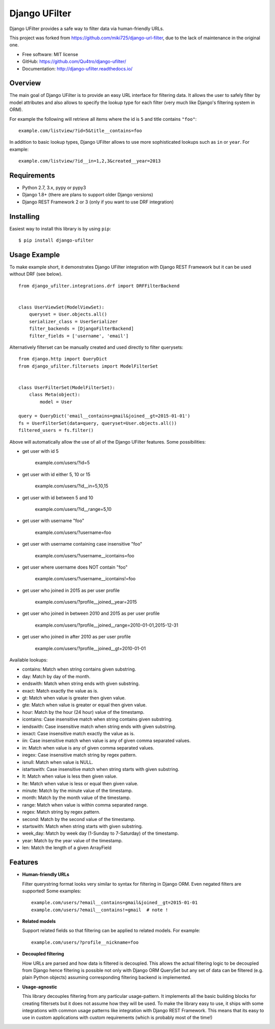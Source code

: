=================
Django UFilter
=================

.. image:: https://badge.fury.io/py/django-ufilter.svg
   :target: http://badge.fury.io/py/django-ufilter
.. image:: https://readthedocs.org/projects/django-ufilter/badge/?version=latest
   :target: http://django-ufilter.readthedocs.io/en/latest/?badge=latest

Django UFilter provides a safe way to filter data via human-friendly URLs.

This project was forked from https://github.com/miki725/django-url-filter, due to the lack of maintenance in the original one.

* Free software: MIT license
* GitHub: https://github.com/Qu4tro/django-ufilter/
* Documentation: http://django-ufilter.readthedocs.io/

Overview
--------

The main goal of Django UFilter is to provide an easy URL interface
for filtering data. It allows the user to safely filter by model
attributes and also allows to specify the lookup type for each filter
(very much like Django's filtering system in ORM).

For example the following will retrieve all items where the id is
``5`` and title contains ``"foo"``::

    example.com/listview/?id=5&title__contains=foo

In addition to basic lookup types, Django UFilter allows to
use more sophisticated lookups such as ``in`` or ``year``.
For example::

    example.com/listview/?id__in=1,2,3&created__year=2013

Requirements
------------

* Python 2.7, 3.x, pypy or pypy3
* Django 1.8+ (there are plans to support older Django versions)
* Django REST Framework 2 or 3 (only if you want to use DRF integration)

Installing
----------

Easiest way to install this library is by using ``pip``::

    $ pip install django-ufilter

Usage Example
-------------

To make example short, it demonstrates Django UFilter integration
with Django REST Framework but it can be used without DRF (see below).

::

  from django_ufilter.integrations.drf import DRFFilterBackend


  class UserViewSet(ModelViewSet):
      queryset = User.objects.all()
      serializer_class = UserSerializer
      filter_backends = [DjangoFilterBackend]
      filter_fields = ['username', 'email']

Alternatively filterset can be manually created and used directly
to filter querysets::

  from django.http import QueryDict
  from django_ufilter.filtersets import ModelFilterSet


  class UserFilterSet(ModelFilterSet):
      class Meta(object):
          model = User

  query = QueryDict('email__contains=gmail&joined__gt=2015-01-01')
  fs = UserFilterSet(data=query, queryset=User.objects.all())
  filtered_users = fs.filter()

Above will automatically allow the use of all of the Django UFilter features.
Some possibilities:

* get user with id 5

    example.com/users/?id=5

* get user with id either 5, 10 or 15

    example.com/users/?id__in=5,10,15

* get user with id between 5 and 10

    example.com/users/?id__range=5,10

* get user with username "foo"

    example.com/users/?username=foo

* get user with username containing case insensitive "foo"

    example.com/users/?username__icontains=foo

* get user where username does NOT contain "foo"

    example.com/users/?username__icontains!=foo

* get user who joined in 2015 as per user profile

    example.com/users/?profile__joined__year=2015

* get user who joined in between 2010 and 2015 as per user profile

    example.com/users/?profile__joined__range=2010-01-01,2015-12-31

* get user who joined in after 2010 as per user profile

    example.com/users/?profile__joined__gt=2010-01-01

Available lookups:

* contains: Match when string contains given substring.
* day: Match by day of the month.
* endswith: Match when string ends with given substring.
* exact: Match exactly the value as is.
* gt: Match when value is greater then given value.
* gte: Match when value is greater or equal then given value.
* hour: Match by the hour (24 hour) value of the timestamp.
* icontains: Case insensitive match when string contains given substring.
* iendswith: Case insensitive match when string ends with given substring.
* iexact: Case insensitive match exactly the value as is.
* iin: Case insensitive match when value is any of given comma separated values.
* in: Match when value is any of given comma separated values.
* iregex: Case insensitive match string by regex pattern.
* isnull: Match when value is NULL.
* istartswith: Case insensitive match when string starts with given substring.
* lt: Match when value is less then given value.
* lte: Match when value is less or equal then given value.
* minute: Match by the minute value of the timestamp.
* month: Match by the month value of the timestamp.
* range: Match when value is within comma separated range.
* regex: Match string by regex pattern.
* second: Match by the second value of the timestamp.
* startswith: Match when string starts with given substring.
* week_day: Match by week day (1-Sunday to 7-Saturday) of the timestamp.
* year: Match by the year value of the timestamp.
* len: Match the length of a given ArrayField

Features
--------

* **Human-friendly URLs**

  Filter querystring format looks
  very similar to syntax for filtering in Django ORM.
  Even negated filters are supported! Some examples::

    example.com/users/?email__contains=gmail&joined__gt=2015-01-01
    example.com/users/?email__contains!=gmail  # note !

* **Related models**

  Support related fields so that filtering can be applied to related
  models. For example::

    example.com/users/?profile__nickname=foo

* **Decoupled filtering**

  How URLs are parsed and how data is filtered is decoupled.
  This allows the actual filtering logic to be decoupled from Django
  hence filtering is possible not only with Django ORM QuerySet but
  any set of data can be filtered (e.g. plain Python objects)
  assuming corresponding filtering backend is implemented.

* **Usage-agnostic**

  This library decouples filtering from any particular usage-pattern.
  It implements all the basic building blocks for creating
  filtersets but it does not assume how they will be used.
  To make the library easy to use, it ships with some integrations
  with common usage patterns like integration with Django REST Framework.
  This means that its easy to use in custom applications with custom
  requirements (which is probably most of the time!)
